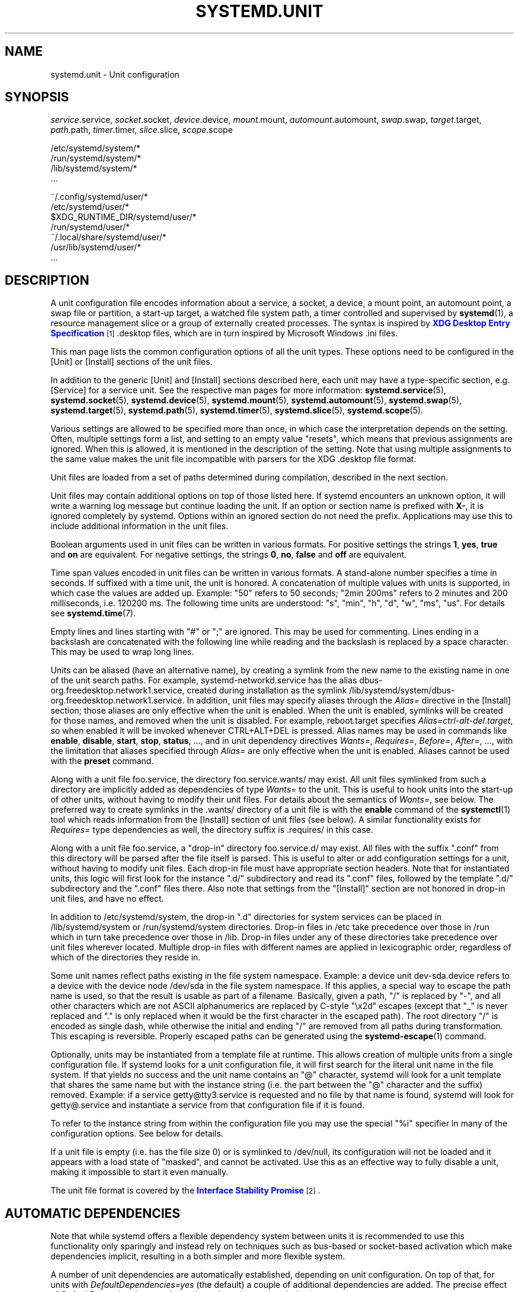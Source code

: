 '\" t
.TH "SYSTEMD\&.UNIT" "5" "" "systemd 234" "systemd.unit"
.\" -----------------------------------------------------------------
.\" * Define some portability stuff
.\" -----------------------------------------------------------------
.\" ~~~~~~~~~~~~~~~~~~~~~~~~~~~~~~~~~~~~~~~~~~~~~~~~~~~~~~~~~~~~~~~~~
.\" http://bugs.debian.org/507673
.\" http://lists.gnu.org/archive/html/groff/2009-02/msg00013.html
.\" ~~~~~~~~~~~~~~~~~~~~~~~~~~~~~~~~~~~~~~~~~~~~~~~~~~~~~~~~~~~~~~~~~
.ie \n(.g .ds Aq \(aq
.el       .ds Aq '
.\" -----------------------------------------------------------------
.\" * set default formatting
.\" -----------------------------------------------------------------
.\" disable hyphenation
.nh
.\" disable justification (adjust text to left margin only)
.ad l
.\" -----------------------------------------------------------------
.\" * MAIN CONTENT STARTS HERE *
.\" -----------------------------------------------------------------
.SH "NAME"
systemd.unit \- Unit configuration
.SH "SYNOPSIS"
.PP
\fIservice\fR\&.service,
\fIsocket\fR\&.socket,
\fIdevice\fR\&.device,
\fImount\fR\&.mount,
\fIautomount\fR\&.automount,
\fIswap\fR\&.swap,
\fItarget\fR\&.target,
\fIpath\fR\&.path,
\fItimer\fR\&.timer,
\fIslice\fR\&.slice,
\fIscope\fR\&.scope
.PP
.nf
/etc/systemd/system/*
/run/systemd/system/*
/lib/systemd/system/*
\&...
    
.fi
.PP
.nf
~/\&.config/systemd/user/*
/etc/systemd/user/*
$XDG_RUNTIME_DIR/systemd/user/*
/run/systemd/user/*
~/\&.local/share/systemd/user/*
/usr/lib/systemd/user/*
\&...
    
.fi
.SH "DESCRIPTION"
.PP
A unit configuration file encodes information about a service, a socket, a device, a mount point, an automount point, a swap file or partition, a start\-up target, a watched file system path, a timer controlled and supervised by
\fBsystemd\fR(1), a resource management slice or a group of externally created processes\&. The syntax is inspired by
\m[blue]\fBXDG Desktop Entry Specification\fR\m[]\&\s-2\u[1]\d\s+2
\&.desktop
files, which are in turn inspired by Microsoft Windows
\&.ini
files\&.
.PP
This man page lists the common configuration options of all the unit types\&. These options need to be configured in the [Unit] or [Install] sections of the unit files\&.
.PP
In addition to the generic [Unit] and [Install] sections described here, each unit may have a type\-specific section, e\&.g\&. [Service] for a service unit\&. See the respective man pages for more information:
\fBsystemd.service\fR(5),
\fBsystemd.socket\fR(5),
\fBsystemd.device\fR(5),
\fBsystemd.mount\fR(5),
\fBsystemd.automount\fR(5),
\fBsystemd.swap\fR(5),
\fBsystemd.target\fR(5),
\fBsystemd.path\fR(5),
\fBsystemd.timer\fR(5),
\fBsystemd.slice\fR(5),
\fBsystemd.scope\fR(5)\&.
.PP
Various settings are allowed to be specified more than once, in which case the interpretation depends on the setting\&. Often, multiple settings form a list, and setting to an empty value "resets", which means that previous assignments are ignored\&. When this is allowed, it is mentioned in the description of the setting\&. Note that using multiple assignments to the same value makes the unit file incompatible with parsers for the XDG
\&.desktop
file format\&.
.PP
Unit files are loaded from a set of paths determined during compilation, described in the next section\&.
.PP
Unit files may contain additional options on top of those listed here\&. If systemd encounters an unknown option, it will write a warning log message but continue loading the unit\&. If an option or section name is prefixed with
\fBX\-\fR, it is ignored completely by systemd\&. Options within an ignored section do not need the prefix\&. Applications may use this to include additional information in the unit files\&.
.PP
Boolean arguments used in unit files can be written in various formats\&. For positive settings the strings
\fB1\fR,
\fByes\fR,
\fBtrue\fR
and
\fBon\fR
are equivalent\&. For negative settings, the strings
\fB0\fR,
\fBno\fR,
\fBfalse\fR
and
\fBoff\fR
are equivalent\&.
.PP
Time span values encoded in unit files can be written in various formats\&. A stand\-alone number specifies a time in seconds\&. If suffixed with a time unit, the unit is honored\&. A concatenation of multiple values with units is supported, in which case the values are added up\&. Example:
"50"
refers to 50 seconds;
"2min\ \&200ms"
refers to 2 minutes and 200 milliseconds, i\&.e\&. 120200\ \&ms\&. The following time units are understood:
"s",
"min",
"h",
"d",
"w",
"ms",
"us"\&. For details see
\fBsystemd.time\fR(7)\&.
.PP
Empty lines and lines starting with
"#"
or
";"
are ignored\&. This may be used for commenting\&. Lines ending in a backslash are concatenated with the following line while reading and the backslash is replaced by a space character\&. This may be used to wrap long lines\&.
.PP
Units can be aliased (have an alternative name), by creating a symlink from the new name to the existing name in one of the unit search paths\&. For example,
systemd\-networkd\&.service
has the alias
dbus\-org\&.freedesktop\&.network1\&.service, created during installation as the symlink
/lib/systemd/system/dbus\-org\&.freedesktop\&.network1\&.service\&. In addition, unit files may specify aliases through the
\fIAlias=\fR
directive in the [Install] section; those aliases are only effective when the unit is enabled\&. When the unit is enabled, symlinks will be created for those names, and removed when the unit is disabled\&. For example,
reboot\&.target
specifies
\fIAlias=ctrl\-alt\-del\&.target\fR, so when enabled it will be invoked whenever CTRL+ALT+DEL is pressed\&. Alias names may be used in commands like
\fBenable\fR,
\fBdisable\fR,
\fBstart\fR,
\fBstop\fR,
\fBstatus\fR, \&..., and in unit dependency directives
\fIWants=\fR,
\fIRequires=\fR,
\fIBefore=\fR,
\fIAfter=\fR, \&..., with the limitation that aliases specified through
\fIAlias=\fR
are only effective when the unit is enabled\&. Aliases cannot be used with the
\fBpreset\fR
command\&.
.PP
Along with a unit file
foo\&.service, the directory
foo\&.service\&.wants/
may exist\&. All unit files symlinked from such a directory are implicitly added as dependencies of type
\fIWants=\fR
to the unit\&. This is useful to hook units into the start\-up of other units, without having to modify their unit files\&. For details about the semantics of
\fIWants=\fR, see below\&. The preferred way to create symlinks in the
\&.wants/
directory of a unit file is with the
\fBenable\fR
command of the
\fBsystemctl\fR(1)
tool which reads information from the [Install] section of unit files (see below)\&. A similar functionality exists for
\fIRequires=\fR
type dependencies as well, the directory suffix is
\&.requires/
in this case\&.
.PP
Along with a unit file
foo\&.service, a "drop\-in" directory
foo\&.service\&.d/
may exist\&. All files with the suffix
"\&.conf"
from this directory will be parsed after the file itself is parsed\&. This is useful to alter or add configuration settings for a unit, without having to modify unit files\&. Each drop\-in file must have appropriate section headers\&. Note that for instantiated units, this logic will first look for the instance
"\&.d/"
subdirectory and read its
"\&.conf"
files, followed by the template
"\&.d/"
subdirectory and the
"\&.conf"
files there\&. Also note that settings from the
"[Install]"
section are not honored in drop\-in unit files, and have no effect\&.
.PP
In addition to
/etc/systemd/system, the drop\-in
"\&.d"
directories for system services can be placed in
/lib/systemd/system
or
/run/systemd/system
directories\&. Drop\-in files in
/etc
take precedence over those in
/run
which in turn take precedence over those in
/lib\&. Drop\-in files under any of these directories take precedence over unit files wherever located\&. Multiple drop\-in files with different names are applied in lexicographic order, regardless of which of the directories they reside in\&.
.PP
Some unit names reflect paths existing in the file system namespace\&. Example: a device unit
dev\-sda\&.device
refers to a device with the device node
/dev/sda
in the file system namespace\&. If this applies, a special way to escape the path name is used, so that the result is usable as part of a filename\&. Basically, given a path, "/" is replaced by "\-", and all other characters which are not ASCII alphanumerics are replaced by C\-style "\ex2d" escapes (except that "_" is never replaced and "\&." is only replaced when it would be the first character in the escaped path)\&. The root directory "/" is encoded as single dash, while otherwise the initial and ending "/" are removed from all paths during transformation\&. This escaping is reversible\&. Properly escaped paths can be generated using the
\fBsystemd-escape\fR(1)
command\&.
.PP
Optionally, units may be instantiated from a template file at runtime\&. This allows creation of multiple units from a single configuration file\&. If systemd looks for a unit configuration file, it will first search for the literal unit name in the file system\&. If that yields no success and the unit name contains an
"@"
character, systemd will look for a unit template that shares the same name but with the instance string (i\&.e\&. the part between the
"@"
character and the suffix) removed\&. Example: if a service
getty@tty3\&.service
is requested and no file by that name is found, systemd will look for
getty@\&.service
and instantiate a service from that configuration file if it is found\&.
.PP
To refer to the instance string from within the configuration file you may use the special
"%i"
specifier in many of the configuration options\&. See below for details\&.
.PP
If a unit file is empty (i\&.e\&. has the file size 0) or is symlinked to
/dev/null, its configuration will not be loaded and it appears with a load state of
"masked", and cannot be activated\&. Use this as an effective way to fully disable a unit, making it impossible to start it even manually\&.
.PP
The unit file format is covered by the
\m[blue]\fBInterface Stability Promise\fR\m[]\&\s-2\u[2]\d\s+2\&.
.SH "AUTOMATIC DEPENDENCIES"
.PP
Note that while systemd offers a flexible dependency system between units it is recommended to use this functionality only sparingly and instead rely on techniques such as bus\-based or socket\-based activation which make dependencies implicit, resulting in a both simpler and more flexible system\&.
.PP
A number of unit dependencies are automatically established, depending on unit configuration\&. On top of that, for units with
\fIDefaultDependencies=yes\fR
(the default) a couple of additional dependencies are added\&. The precise effect of
\fIDefaultDependencies=yes\fR
depends on the unit type (see below)\&.
.PP
If
\fIDefaultDependencies=yes\fR
is set, units that are referenced by other units of type
\&.target
via a
\fIWants=\fR
or
\fIRequires=\fR
dependency might automatically gain an
\fIBefore=\fR
dependency too\&. See
\fBsystemd.target\fR(5)
for details\&.
.SH "UNIT FILE LOAD PATH"
.PP
Unit files are loaded from a set of paths determined during compilation, described in the two tables below\&. Unit files found in directories listed earlier override files with the same name in directories lower in the list\&.
.PP
When the variable
\fI$SYSTEMD_UNIT_PATH\fR
is set, the contents of this variable overrides the unit load path\&. If
\fI$SYSTEMD_UNIT_PATH\fR
ends with an empty component (":"), the usual unit load path will be appended to the contents of the variable\&.
.sp
.it 1 an-trap
.nr an-no-space-flag 1
.nr an-break-flag 1
.br
.B Table\ \&1.\ \& Load path when running in system mode (\-\-system)\&.
.TS
allbox tab(:);
lB lB.
T{
Path
T}:T{
Description
T}
.T&
l l
l l
l l.
T{
/etc/systemd/system
T}:T{
Local configuration
T}
T{
/run/systemd/system
T}:T{
Runtime units
T}
T{
/lib/systemd/system
T}:T{
Units of installed packages
T}
.TE
.sp 1
.sp
.it 1 an-trap
.nr an-no-space-flag 1
.nr an-break-flag 1
.br
.B Table\ \&2.\ \& Load path when running in user mode (\-\-user)\&.
.TS
allbox tab(:);
lB lB.
T{
Path
T}:T{
Description
T}
.T&
l l
l l
l l
l l
l l
l l
l l
l l.
T{
$XDG_CONFIG_HOME/systemd/user
T}:T{
User configuration (only used when $XDG_CONFIG_HOME is set)
T}
T{
$HOME/\&.config/systemd/user
T}:T{
User configuration (only used when $XDG_CONFIG_HOME is not set)
T}
T{
/etc/systemd/user
T}:T{
Local configuration
T}
T{
$XDG_RUNTIME_DIR/systemd/user
T}:T{
Runtime units (only used when $XDG_RUNTIME_DIR is set)
T}
T{
/run/systemd/user
T}:T{
Runtime units
T}
T{
$XDG_DATA_HOME/systemd/user
T}:T{
Units of packages that have been installed in the home directory (only used when $XDG_DATA_HOME is set)
T}
T{
$HOME/\&.local/share/systemd/user
T}:T{
Units of packages that have been installed in the home directory (only used when $XDG_DATA_HOME is not set)
T}
T{
/usr/lib/systemd/user
T}:T{
Units of packages that have been installed system\-wide
T}
.TE
.sp 1
.PP
Additional units might be loaded into systemd ("linked") from directories not on the unit load path\&. See the
\fBlink\fR
command for
\fBsystemctl\fR(1)\&. Also, some units are dynamically created via a
\fBsystemd.generator\fR(7)\&.
.SH "[UNIT] SECTION OPTIONS"
.PP
The unit file may include a [Unit] section, which carries generic information about the unit that is not dependent on the type of unit:
.PP
\fIDescription=\fR
.RS 4
A free\-form string describing the unit\&. This is intended for use in UIs to show descriptive information along with the unit name\&. The description should contain a name that means something to the end user\&.
"Apache2 Web Server"
is a good example\&. Bad examples are
"high\-performance light\-weight HTTP server"
(too generic) or
"Apache2"
(too specific and meaningless for people who do not know Apache)\&.
.RE
.PP
\fIDocumentation=\fR
.RS 4
A space\-separated list of URIs referencing documentation for this unit or its configuration\&. Accepted are only URIs of the types
"http://",
"https://",
"file:",
"info:",
"man:"\&. For more information about the syntax of these URIs, see
\fBuri\fR(7)\&. The URIs should be listed in order of relevance, starting with the most relevant\&. It is a good idea to first reference documentation that explains what the unit\*(Aqs purpose is, followed by how it is configured, followed by any other related documentation\&. This option may be specified more than once, in which case the specified list of URIs is merged\&. If the empty string is assigned to this option, the list is reset and all prior assignments will have no effect\&.
.RE
.PP
\fIRequires=\fR
.RS 4
Configures requirement dependencies on other units\&. If this unit gets activated, the units listed here will be activated as well\&. If one of the other units gets deactivated or its activation fails, this unit will be deactivated\&. This option may be specified more than once or multiple space\-separated units may be specified in one option in which case requirement dependencies for all listed names will be created\&. Note that requirement dependencies do not influence the order in which services are started or stopped\&. This has to be configured independently with the
\fIAfter=\fR
or
\fIBefore=\fR
options\&. If a unit
foo\&.service
requires a unit
bar\&.service
as configured with
\fIRequires=\fR
and no ordering is configured with
\fIAfter=\fR
or
\fIBefore=\fR, then both units will be started simultaneously and without any delay between them if
foo\&.service
is activated\&. Often, it is a better choice to use
\fIWants=\fR
instead of
\fIRequires=\fR
in order to achieve a system that is more robust when dealing with failing services\&.
.sp
Note that this dependency type does not imply that the other unit always has to be in active state when this unit is running\&. Specifically: failing condition checks (such as
\fIConditionPathExists=\fR,
\fIConditionPathExists=\fR, \&... \(em see below) do not cause the start job of a unit with a
\fIRequires=\fR
dependency on it to fail\&. Also, some unit types may deactivate on their own (for example, a service process may decide to exit cleanly, or a device may be unplugged by the user), which is not propagated to units having a
\fIRequires=\fR
dependency\&. Use the
\fIBindsTo=\fR
dependency type together with
\fIAfter=\fR
to ensure that a unit may never be in active state without a specific other unit also in active state (see below)\&.
.sp
Note that dependencies of this type may also be configured outside of the unit configuration file by adding a symlink to a
\&.requires/
directory accompanying the unit file\&. For details, see above\&.
.RE
.PP
\fIRequisite=\fR
.RS 4
Similar to
\fIRequires=\fR\&. However, if the units listed here are not started already, they will not be started and the transaction will fail immediately\&.
.RE
.PP
\fIWants=\fR
.RS 4
A weaker version of
\fIRequires=\fR\&. Units listed in this option will be started if the configuring unit is\&. However, if the listed units fail to start or cannot be added to the transaction, this has no impact on the validity of the transaction as a whole\&. This is the recommended way to hook start\-up of one unit to the start\-up of another unit\&.
.sp
Note that dependencies of this type may also be configured outside of the unit configuration file by adding symlinks to a
\&.wants/
directory accompanying the unit file\&. For details, see above\&.
.RE
.PP
\fIBindsTo=\fR
.RS 4
Configures requirement dependencies, very similar in style to
\fIRequires=\fR\&. However, this dependency type is stronger: in addition to the effect of
\fIRequires=\fR
it declares that if the unit bound to is stopped, this unit will be stopped too\&. This means a unit bound to another unit that suddenly enters inactive state will be stopped too\&. Units can suddenly, unexpectedly enter inactive state for different reasons: the main process of a service unit might terminate on its own choice, the backing device of a device unit might be unplugged or the mount point of a mount unit might be unmounted without involvement of the system and service manager\&.
.sp
When used in conjunction with
\fIAfter=\fR
on the same unit the behaviour of
\fIBindsTo=\fR
is even stronger\&. In this case, the unit bound to strictly has to be in active state for this unit to also be in active state\&. This not only means a unit bound to another unit that suddenly enters inactive state, but also one that is bound to another unit that gets skipped due to a failed condition check (such as
\fIConditionPathExists=\fR,
\fIConditionPathIsSymbolicLink=\fR, \&... \(em see below) will be stopped, should it be running\&. Hence, in many cases it is best to combine
\fIBindsTo=\fR
with
\fIAfter=\fR\&.
.RE
.PP
\fIPartOf=\fR
.RS 4
Configures dependencies similar to
\fIRequires=\fR, but limited to stopping and restarting of units\&. When systemd stops or restarts the units listed here, the action is propagated to this unit\&. Note that this is a one\-way dependency\ \&\(em changes to this unit do not affect the listed units\&.
.RE
.PP
\fIConflicts=\fR
.RS 4
A space\-separated list of unit names\&. Configures negative requirement dependencies\&. If a unit has a
\fIConflicts=\fR
setting on another unit, starting the former will stop the latter and vice versa\&. Note that this setting is independent of and orthogonal to the
\fIAfter=\fR
and
\fIBefore=\fR
ordering dependencies\&.
.sp
If a unit A that conflicts with a unit B is scheduled to be started at the same time as B, the transaction will either fail (in case both are required part of the transaction) or be modified to be fixed (in case one or both jobs are not a required part of the transaction)\&. In the latter case, the job that is not the required will be removed, or in case both are not required, the unit that conflicts will be started and the unit that is conflicted is stopped\&.
.RE
.PP
\fIBefore=\fR, \fIAfter=\fR
.RS 4
These two settings expect a space\-separated list of unit names\&. They configure ordering dependencies between units\&. If a unit
foo\&.service
contains a setting
\fBBefore=bar\&.service\fR
and both units are being started,
bar\&.service\*(Aqs start\-up is delayed until
foo\&.service
has finished starting up\&. Note that this setting is independent of and orthogonal to the requirement dependencies as configured by
\fIRequires=\fR,
\fIWants=\fR
or
\fIBindsTo=\fR\&. It is a common pattern to include a unit name in both the
\fIAfter=\fR
and
\fIRequires=\fR
options, in which case the unit listed will be started before the unit that is configured with these options\&. This option may be specified more than once, in which case ordering dependencies for all listed names are created\&.
\fIAfter=\fR
is the inverse of
\fIBefore=\fR, i\&.e\&. while
\fIAfter=\fR
ensures that the configured unit is started after the listed unit finished starting up,
\fIBefore=\fR
ensures the opposite, that the configured unit is fully started up before the listed unit is started\&. Note that when two units with an ordering dependency between them are shut down, the inverse of the start\-up order is applied\&. i\&.e\&. if a unit is configured with
\fIAfter=\fR
on another unit, the former is stopped before the latter if both are shut down\&. Given two units with any ordering dependency between them, if one unit is shut down and the other is started up, the shutdown is ordered before the start\-up\&. It doesn\*(Aqt matter if the ordering dependency is
\fIAfter=\fR
or
\fIBefore=\fR, in this case\&. It also doesn\*(Aqt matter which of the two is shut down, as long as one is shut down and the other is started up\&. The shutdown is ordered before the start\-up in all cases\&. If two units have no ordering dependencies between them, they are shut down or started up simultaneously, and no ordering takes place\&. It depends on the unit type when precisely a unit has finished starting up\&. Most importantly, for service units start\-up is considered completed for the purpose of
\fIBefore=\fR/\fIAfter=\fR
when all its configured start\-up commands have been invoked and they either failed or reported start\-up success\&.
.RE
.PP
\fIOnFailure=\fR
.RS 4
A space\-separated list of one or more units that are activated when this unit enters the
"failed"
state\&.
.RE
.PP
\fIPropagatesReloadTo=\fR, \fIReloadPropagatedFrom=\fR
.RS 4
A space\-separated list of one or more units where reload requests on this unit will be propagated to, or reload requests on the other unit will be propagated to this unit, respectively\&. Issuing a reload request on a unit will automatically also enqueue a reload request on all units that the reload request shall be propagated to via these two settings\&.
.RE
.PP
\fIJoinsNamespaceOf=\fR
.RS 4
For units that start processes (such as service units), lists one or more other units whose network and/or temporary file namespace to join\&. This only applies to unit types which support the
\fIPrivateNetwork=\fR
and
\fIPrivateTmp=\fR
directives (see
\fBsystemd.exec\fR(5)
for details)\&. If a unit that has this setting set is started, its processes will see the same
/tmp,
/var/tmp
and network namespace as one listed unit that is started\&. If multiple listed units are already started, it is not defined which namespace is joined\&. Note that this setting only has an effect if
\fIPrivateNetwork=\fR
and/or
\fIPrivateTmp=\fR
is enabled for both the unit that joins the namespace and the unit whose namespace is joined\&.
.RE
.PP
\fIRequiresMountsFor=\fR
.RS 4
Takes a space\-separated list of absolute paths\&. Automatically adds dependencies of type
\fIRequires=\fR
and
\fIAfter=\fR
for all mount units required to access the specified path\&.
.sp
Mount points marked with
\fBnoauto\fR
are not mounted automatically through
local\-fs\&.target, but are still honored for the purposes of this option, i\&.e\&. they will be pulled in by this unit\&.
.RE
.PP
\fIOnFailureJobMode=\fR
.RS 4
Takes a value of
"fail",
"replace",
"replace\-irreversibly",
"isolate",
"flush",
"ignore\-dependencies"
or
"ignore\-requirements"\&. Defaults to
"replace"\&. Specifies how the units listed in
\fIOnFailure=\fR
will be enqueued\&. See
\fBsystemctl\fR(1)\*(Aqs
\fB\-\-job\-mode=\fR
option for details on the possible values\&. If this is set to
"isolate", only a single unit may be listed in
\fIOnFailure=\fR\&.\&.
.RE
.PP
\fIIgnoreOnIsolate=\fR
.RS 4
Takes a boolean argument\&. If
\fBtrue\fR, this unit will not be stopped when isolating another unit\&. Defaults to
\fBfalse\fR\&.
.RE
.PP
\fIStopWhenUnneeded=\fR
.RS 4
Takes a boolean argument\&. If
\fBtrue\fR, this unit will be stopped when it is no longer used\&. Note that, in order to minimize the work to be executed, systemd will not stop units by default unless they are conflicting with other units, or the user explicitly requested their shut down\&. If this option is set, a unit will be automatically cleaned up if no other active unit requires it\&. Defaults to
\fBfalse\fR\&.
.RE
.PP
\fIRefuseManualStart=\fR, \fIRefuseManualStop=\fR
.RS 4
Takes a boolean argument\&. If
\fBtrue\fR, this unit can only be activated or deactivated indirectly\&. In this case, explicit start\-up or termination requested by the user is denied, however if it is started or stopped as a dependency of another unit, start\-up or termination will succeed\&. This is mostly a safety feature to ensure that the user does not accidentally activate units that are not intended to be activated explicitly, and not accidentally deactivate units that are not intended to be deactivated\&. These options default to
\fBfalse\fR\&.
.RE
.PP
\fIAllowIsolate=\fR
.RS 4
Takes a boolean argument\&. If
\fBtrue\fR, this unit may be used with the
\fBsystemctl isolate\fR
command\&. Otherwise, this will be refused\&. It probably is a good idea to leave this disabled except for target units that shall be used similar to runlevels in SysV init systems, just as a precaution to avoid unusable system states\&. This option defaults to
\fBfalse\fR\&.
.RE
.PP
\fIDefaultDependencies=\fR
.RS 4
Takes a boolean argument\&. If
\fBtrue\fR, (the default), a few default dependencies will implicitly be created for the unit\&. The actual dependencies created depend on the unit type\&. For example, for service units, these dependencies ensure that the service is started only after basic system initialization is completed and is properly terminated on system shutdown\&. See the respective man pages for details\&. Generally, only services involved with early boot or late shutdown should set this option to
\fBfalse\fR\&. It is highly recommended to leave this option enabled for the majority of common units\&. If set to
\fBfalse\fR, this option does not disable all implicit dependencies, just non\-essential ones\&.
.RE
.PP
\fIJobTimeoutSec=\fR, \fIJobRunningTimeoutSec=\fR, \fIJobTimeoutAction=\fR, \fIJobTimeoutRebootArgument=\fR
.RS 4
When a job for this unit is queued, a time\-out
\fIJobTimeoutSec=\fR
may be configured\&. Similarly,
\fIJobRunningTimeoutSec=\fR
starts counting when the queued job is actually started\&. If either time limit is reached, the job will be cancelled, the unit however will not change state or even enter the
"failed"
mode\&. This value defaults to
"infinity"
(job timeouts disabled), except for device units (\fIJobRunningTimeoutSec=\fR
defaults to
\fIDefaultTimeoutStartSec=\fR)\&. NB: this timeout is independent from any unit\-specific timeout (for example, the timeout set with
\fITimeoutStartSec=\fR
in service units) as the job timeout has no effect on the unit itself, only on the job that might be pending for it\&. Or in other words: unit\-specific timeouts are useful to abort unit state changes, and revert them\&. The job timeout set with this option however is useful to abort only the job waiting for the unit state to change\&.
.sp
\fIJobTimeoutAction=\fR
optionally configures an additional action to take when the time\-out is hit\&. It takes the same values as the per\-service
\fIStartLimitAction=\fR
setting, see
\fBsystemd.service\fR(5)
for details\&. Defaults to
\fBnone\fR\&.
\fIJobTimeoutRebootArgument=\fR
configures an optional reboot string to pass to the
\fBreboot\fR(2)
system call\&.
.RE
.PP
\fIStartLimitIntervalSec=\fR, \fIStartLimitBurst=\fR
.RS 4
Configure unit start rate limiting\&. By default, units which are started more than 5 times within 10 seconds are not permitted to start any more times until the 10 second interval ends\&. With these two options, this rate limiting may be modified\&. Use
\fIStartLimitIntervalSec=\fR
to configure the checking interval (defaults to
\fIDefaultStartLimitIntervalSec=\fR
in manager configuration file, set to 0 to disable any kind of rate limiting)\&. Use
\fIStartLimitBurst=\fR
to configure how many starts per interval are allowed (defaults to
\fIDefaultStartLimitBurst=\fR
in manager configuration file)\&. These configuration options are particularly useful in conjunction with the service setting
\fIRestart=\fR
(see
\fBsystemd.service\fR(5)); however, they apply to all kinds of starts (including manual), not just those triggered by the
\fIRestart=\fR
logic\&. Note that units which are configured for
\fIRestart=\fR
and which reach the start limit are not attempted to be restarted anymore; however, they may still be restarted manually at a later point, from which point on, the restart logic is again activated\&. Note that
\fBsystemctl reset\-failed\fR
will cause the restart rate counter for a service to be flushed, which is useful if the administrator wants to manually start a unit and the start limit interferes with that\&. Note that this rate\-limiting is enforced after any unit condition checks are executed, and hence unit activations with failing conditions are not counted by this rate limiting\&. Slice, target, device and scope units do not enforce this setting, as they are unit types whose activation may either never fail, or may succeed only a single time\&.
.RE
.PP
\fIStartLimitAction=\fR
.RS 4
Configure the action to take if the rate limit configured with
\fIStartLimitIntervalSec=\fR
and
\fIStartLimitBurst=\fR
is hit\&. Takes one of
\fBnone\fR,
\fBreboot\fR,
\fBreboot\-force\fR,
\fBreboot\-immediate\fR,
\fBpoweroff\fR,
\fBpoweroff\-force\fR
or
\fBpoweroff\-immediate\fR\&. If
\fBnone\fR
is set, hitting the rate limit will trigger no action besides that the start will not be permitted\&.
\fBreboot\fR
causes a reboot following the normal shutdown procedure (i\&.e\&. equivalent to
\fBsystemctl reboot\fR)\&.
\fBreboot\-force\fR
causes a forced reboot which will terminate all processes forcibly but should cause no dirty file systems on reboot (i\&.e\&. equivalent to
\fBsystemctl reboot \-f\fR) and
\fBreboot\-immediate\fR
causes immediate execution of the
\fBreboot\fR(2)
system call, which might result in data loss\&. Similarly,
\fBpoweroff\fR,
\fBpoweroff\-force\fR,
\fBpoweroff\-immediate\fR
have the effect of powering down the system with similar semantics\&. Defaults to
\fBnone\fR\&.
.RE
.PP
\fIRebootArgument=\fR
.RS 4
Configure the optional argument for the
\fBreboot\fR(2)
system call if
\fIStartLimitAction=\fR
or a service\*(Aqs
\fIFailureAction=\fR
is a reboot action\&. This works just like the optional argument to
\fBsystemctl reboot\fR
command\&.
.RE
.PP
\fIConditionArchitecture=\fR, \fIConditionVirtualization=\fR, \fIConditionHost=\fR, \fIConditionKernelCommandLine=\fR, \fIConditionSecurity=\fR, \fIConditionCapability=\fR, \fIConditionACPower=\fR, \fIConditionNeedsUpdate=\fR, \fIConditionFirstBoot=\fR, \fIConditionPathExists=\fR, \fIConditionPathExistsGlob=\fR, \fIConditionPathIsDirectory=\fR, \fIConditionPathIsSymbolicLink=\fR, \fIConditionPathIsMountPoint=\fR, \fIConditionPathIsReadWrite=\fR, \fIConditionDirectoryNotEmpty=\fR, \fIConditionFileNotEmpty=\fR, \fIConditionFileIsExecutable=\fR, \fIConditionUser=\fR, \fIConditionGroup=\fR
.RS 4
Before starting a unit, verify that the specified condition is true\&. If it is not true, the starting of the unit will be (mostly silently) skipped, however all ordering dependencies of it are still respected\&. A failing condition will not result in the unit being moved into a failure state\&. The condition is checked at the time the queued start job is to be executed\&. Use condition expressions in order to silently skip units that do not apply to the local running system, for example because the kernel or runtime environment doesn\*(Aqt require its functionality\&. Use the various
\fIAssertArchitecture=\fR,
\fIAssertVirtualization=\fR, \&... options for a similar mechanism that puts the unit in a failure state and logs about the failed check (see below)\&.
.sp
\fIConditionArchitecture=\fR
may be used to check whether the system is running on a specific architecture\&. Takes one of
\fIx86\fR,
\fIx86\-64\fR,
\fIppc\fR,
\fIppc\-le\fR,
\fIppc64\fR,
\fIppc64\-le\fR,
\fIia64\fR,
\fIparisc\fR,
\fIparisc64\fR,
\fIs390\fR,
\fIs390x\fR,
\fIsparc\fR,
\fIsparc64\fR,
\fImips\fR,
\fImips\-le\fR,
\fImips64\fR,
\fImips64\-le\fR,
\fIalpha\fR,
\fIarm\fR,
\fIarm\-be\fR,
\fIarm64\fR,
\fIarm64\-be\fR,
\fIsh\fR,
\fIsh64\fR,
\fIm68k\fR,
\fItilegx\fR,
\fIcris\fR,
\fIarc\fR,
\fIarc\-be\fR
to test against a specific architecture\&. The architecture is determined from the information returned by
\fBuname\fR(2)
and is thus subject to
\fBpersonality\fR(2)\&. Note that a
\fIPersonality=\fR
setting in the same unit file has no effect on this condition\&. A special architecture name
\fInative\fR
is mapped to the architecture the system manager itself is compiled for\&. The test may be negated by prepending an exclamation mark\&.
.sp
\fIConditionVirtualization=\fR
may be used to check whether the system is executed in a virtualized environment and optionally test whether it is a specific implementation\&. Takes either boolean value to check if being executed in any virtualized environment, or one of
\fIvm\fR
and
\fIcontainer\fR
to test against a generic type of virtualization solution, or one of
\fIqemu\fR,
\fIkvm\fR,
\fIzvm\fR,
\fIvmware\fR,
\fImicrosoft\fR,
\fIoracle\fR,
\fIxen\fR,
\fIbochs\fR,
\fIuml\fR,
\fIopenvz\fR,
\fIlxc\fR,
\fIlxc\-libvirt\fR,
\fIsystemd\-nspawn\fR,
\fIdocker\fR,
\fIrkt\fR
to test against a specific implementation, or
\fIprivate\-users\fR
to check whether we are running in a user namespace\&. See
\fBsystemd-detect-virt\fR(1)
for a full list of known virtualization technologies and their identifiers\&. If multiple virtualization technologies are nested, only the innermost is considered\&. The test may be negated by prepending an exclamation mark\&.
.sp
\fIConditionHost=\fR
may be used to match against the hostname or machine ID of the host\&. This either takes a hostname string (optionally with shell style globs) which is tested against the locally set hostname as returned by
\fBgethostname\fR(2), or a machine ID formatted as string (see
\fBmachine-id\fR(5))\&. The test may be negated by prepending an exclamation mark\&.
.sp
\fIConditionKernelCommandLine=\fR
may be used to check whether a specific kernel command line option is set (or if prefixed with the exclamation mark unset)\&. The argument must either be a single word, or an assignment (i\&.e\&. two words, separated
"=")\&. In the former case the kernel command line is searched for the word appearing as is, or as left hand side of an assignment\&. In the latter case, the exact assignment is looked for with right and left hand side matching\&.
.sp
\fIConditionSecurity=\fR
may be used to check whether the given security module is enabled on the system\&. Currently, the recognized values are
\fIselinux\fR,
\fIapparmor\fR,
\fIima\fR,
\fIsmack\fR
and
\fIaudit\fR\&. The test may be negated by prepending an exclamation mark\&.
.sp
\fIConditionCapability=\fR
may be used to check whether the given capability exists in the capability bounding set of the service manager (i\&.e\&. this does not check whether capability is actually available in the permitted or effective sets, see
\fBcapabilities\fR(7)
for details)\&. Pass a capability name such as
"CAP_MKNOD", possibly prefixed with an exclamation mark to negate the check\&.
.sp
\fIConditionACPower=\fR
may be used to check whether the system has AC power, or is exclusively battery powered at the time of activation of the unit\&. This takes a boolean argument\&. If set to
\fItrue\fR, the condition will hold only if at least one AC connector of the system is connected to a power source, or if no AC connectors are known\&. Conversely, if set to
\fIfalse\fR, the condition will hold only if there is at least one AC connector known and all AC connectors are disconnected from a power source\&.
.sp
\fIConditionNeedsUpdate=\fR
takes one of
/var
or
/etc
as argument, possibly prefixed with a
"!"
(for inverting the condition)\&. This condition may be used to conditionalize units on whether the specified directory requires an update because
/usr\*(Aqs modification time is newer than the stamp file
\&.updated
in the specified directory\&. This is useful to implement offline updates of the vendor operating system resources in
/usr
that require updating of
/etc
or
/var
on the next following boot\&. Units making use of this condition should order themselves before
\fBsystemd-update-done.service\fR(8), to make sure they run before the stamp file\*(Aqs modification time gets reset indicating a completed update\&.
.sp
\fIConditionFirstBoot=\fR
takes a boolean argument\&. This condition may be used to conditionalize units on whether the system is booting up with an unpopulated
/etc
directory (specifically: an
/etc
with no
/etc/machine\-id)\&. This may be used to populate
/etc
on the first boot after factory reset, or when a new system instance boots up for the first time\&.
.sp
With
\fIConditionPathExists=\fR
a file existence condition is checked before a unit is started\&. If the specified absolute path name does not exist, the condition will fail\&. If the absolute path name passed to
\fIConditionPathExists=\fR
is prefixed with an exclamation mark ("!"), the test is negated, and the unit is only started if the path does not exist\&.
.sp
\fIConditionPathExistsGlob=\fR
is similar to
\fIConditionPathExists=\fR, but checks for the existence of at least one file or directory matching the specified globbing pattern\&.
.sp
\fIConditionPathIsDirectory=\fR
is similar to
\fIConditionPathExists=\fR
but verifies whether a certain path exists and is a directory\&.
.sp
\fIConditionPathIsSymbolicLink=\fR
is similar to
\fIConditionPathExists=\fR
but verifies whether a certain path exists and is a symbolic link\&.
.sp
\fIConditionPathIsMountPoint=\fR
is similar to
\fIConditionPathExists=\fR
but verifies whether a certain path exists and is a mount point\&.
.sp
\fIConditionPathIsReadWrite=\fR
is similar to
\fIConditionPathExists=\fR
but verifies whether the underlying file system is readable and writable (i\&.e\&. not mounted read\-only)\&.
.sp
\fIConditionDirectoryNotEmpty=\fR
is similar to
\fIConditionPathExists=\fR
but verifies whether a certain path exists and is a non\-empty directory\&.
.sp
\fIConditionFileNotEmpty=\fR
is similar to
\fIConditionPathExists=\fR
but verifies whether a certain path exists and refers to a regular file with a non\-zero size\&.
.sp
\fIConditionFileIsExecutable=\fR
is similar to
\fIConditionPathExists=\fR
but verifies whether a certain path exists, is a regular file and marked executable\&.
.sp
\fIConditionUser=\fR
takes a numeric
"UID", a UNIX user name, or the special value
"@system"\&. This condition may be used to check whether the service manager is running as the given user\&. The special value
"@system"
can be used to check if the user id is within the system user range\&. This option is not useful for system services, as the system manager exclusively runs as the root user, and thus the test result is constant\&.
.sp
\fIConditionGroup=\fR
is similar to
\fIConditionUser=\fR
but verifies that the service manager\*(Aqs real or effective group, or any of its auxiliary groups match the specified group or GID\&. This setting does not have a special value
"@system"\&.
.sp
If multiple conditions are specified, the unit will be executed if all of them apply (i\&.e\&. a logical AND is applied)\&. Condition checks can be prefixed with a pipe symbol (|) in which case a condition becomes a triggering condition\&. If at least one triggering condition is defined for a unit, then the unit will be executed if at least one of the triggering conditions apply and all of the non\-triggering conditions\&. If you prefix an argument with the pipe symbol and an exclamation mark, the pipe symbol must be passed first, the exclamation second\&. Except for
\fIConditionPathIsSymbolicLink=\fR, all path checks follow symlinks\&. If any of these options is assigned the empty string, the list of conditions is reset completely, all previous condition settings (of any kind) will have no effect\&.
.RE
.PP
\fIAssertArchitecture=\fR, \fIAssertVirtualization=\fR, \fIAssertHost=\fR, \fIAssertKernelCommandLine=\fR, \fIAssertSecurity=\fR, \fIAssertCapability=\fR, \fIAssertACPower=\fR, \fIAssertNeedsUpdate=\fR, \fIAssertFirstBoot=\fR, \fIAssertPathExists=\fR, \fIAssertPathExistsGlob=\fR, \fIAssertPathIsDirectory=\fR, \fIAssertPathIsSymbolicLink=\fR, \fIAssertPathIsMountPoint=\fR, \fIAssertPathIsReadWrite=\fR, \fIAssertDirectoryNotEmpty=\fR, \fIAssertFileNotEmpty=\fR, \fIAssertFileIsExecutable=\fR, \fIAssertUser=\fR, \fIAssertGroup=\fR
.RS 4
Similar to the
\fIConditionArchitecture=\fR,
\fIConditionVirtualization=\fR, \&..., condition settings described above, these settings add assertion checks to the start\-up of the unit\&. However, unlike the conditions settings, any assertion setting that is not met results in failure of the start job (which means this is logged loudly)\&. Use assertion expressions for units that cannot operate when specific requirements are not met, and when this is something the administrator or user should look into\&.
.RE
.PP
\fISourcePath=\fR
.RS 4
A path to a configuration file this unit has been generated from\&. This is primarily useful for implementation of generator tools that convert configuration from an external configuration file format into native unit files\&. This functionality should not be used in normal units\&.
.RE
.SH "[INSTALL] SECTION OPTIONS"
.PP
Unit files may include an
"[Install]"
section, which carries installation information for the unit\&. This section is not interpreted by
\fBsystemd\fR(1)
during runtime; it is used by the
\fBenable\fR
and
\fBdisable\fR
commands of the
\fBsystemctl\fR(1)
tool during installation of a unit\&. Note that settings in the
"[Install]"
section may not appear in
\&.d/*\&.conf
unit file drop\-ins (see above)\&.
.PP
\fIAlias=\fR
.RS 4
A space\-separated list of additional names this unit shall be installed under\&. The names listed here must have the same suffix (i\&.e\&. type) as the unit file name\&. This option may be specified more than once, in which case all listed names are used\&. At installation time,
\fBsystemctl enable\fR
will create symlinks from these names to the unit filename\&. Note that not all unit types support such alias names, and this setting is not supported for them\&. Specifically, mount, slice, swap, and automount units do not support aliasing\&.
.RE
.PP
\fIWantedBy=\fR, \fIRequiredBy=\fR
.RS 4
This option may be used more than once, or a space\-separated list of unit names may be given\&. A symbolic link is created in the
\&.wants/
or
\&.requires/
directory of each of the listed units when this unit is installed by
\fBsystemctl enable\fR\&. This has the effect that a dependency of type
\fIWants=\fR
or
\fIRequires=\fR
is added from the listed unit to the current unit\&. The primary result is that the current unit will be started when the listed unit is started\&. See the description of
\fIWants=\fR
and
\fIRequires=\fR
in the [Unit] section for details\&.
.sp
\fBWantedBy=foo\&.service\fR
in a service
bar\&.service
is mostly equivalent to
\fBAlias=foo\&.service\&.wants/bar\&.service\fR
in the same file\&. In case of template units,
\fBsystemctl enable\fR
must be called with an instance name, and this instance will be added to the
\&.wants/
or
\&.requires/
list of the listed unit\&. E\&.g\&.
\fBWantedBy=getty\&.target\fR
in a service
getty@\&.service
will result in
\fBsystemctl enable getty@tty2\&.service\fR
creating a
getty\&.target\&.wants/getty@tty2\&.service
link to
getty@\&.service\&.
.RE
.PP
\fIAlso=\fR
.RS 4
Additional units to install/deinstall when this unit is installed/deinstalled\&. If the user requests installation/deinstallation of a unit with this option configured,
\fBsystemctl enable\fR
and
\fBsystemctl disable\fR
will automatically install/uninstall units listed in this option as well\&.
.sp
This option may be used more than once, or a space\-separated list of unit names may be given\&.
.RE
.PP
\fIDefaultInstance=\fR
.RS 4
In template unit files, this specifies for which instance the unit shall be enabled if the template is enabled without any explicitly set instance\&. This option has no effect in non\-template unit files\&. The specified string must be usable as instance identifier\&.
.RE
.PP
The following specifiers are interpreted in the Install section: %n, %N, %p, %i, %U, %u, %m, %H, %b, %v\&. For their meaning see the next section\&.
.SH "SPECIFIERS"
.PP
Many settings resolve specifiers which may be used to write generic unit files referring to runtime or unit parameters that are replaced when the unit files are loaded\&. The following specifiers are understood:
.sp
.it 1 an-trap
.nr an-no-space-flag 1
.nr an-break-flag 1
.br
.B Table\ \&3.\ \&Specifiers available in unit files
.TS
allbox tab(:);
lB lB lB.
T{
Specifier
T}:T{
Meaning
T}:T{
Details
T}
.T&
l l l
l l l
l l l
l l l
l l l
l l l
l l l
l l l
l l l
l l l
l l l
l l l
l l l
l l l
l l l
l l l
l l l.
T{
"%n"
T}:T{
Full unit name
T}:T{
\ \&
T}
T{
"%N"
T}:T{
Unescaped full unit name
T}:T{
Same as "%n", but with escaping undone
T}
T{
"%p"
T}:T{
Prefix name
T}:T{
For instantiated units, this refers to the string before the "@" character of the unit name\&. For non\-instantiated units, this refers to the name of the unit with the type suffix removed\&.
T}
T{
"%P"
T}:T{
Unescaped prefix name
T}:T{
Same as "%p", but with escaping undone
T}
T{
"%i"
T}:T{
Instance name
T}:T{
For instantiated units: this is the string between the "@" character and the suffix of the unit name\&.
T}
T{
"%I"
T}:T{
Unescaped instance name
T}:T{
Same as "%i", but with escaping undone
T}
T{
"%f"
T}:T{
Unescaped filename
T}:T{
This is either the unescaped instance name (if applicable) with / prepended (if applicable), or the unescaped prefix name prepended with /\&.
T}
T{
"%t"
T}:T{
Runtime directory
T}:T{
This is either /run (for the system manager) or the path "$XDG_RUNTIME_DIR" resolves to (for user managers)\&.
T}
T{
"%u"
T}:T{
User name
T}:T{
This is the name of the user running the service manager instance\&. In case of the system manager this resolves to "root"\&.
T}
T{
"%U"
T}:T{
User UID
T}:T{
This is the numeric UID of the user running the service manager instance\&. In case of the system manager this resolves to "0"\&.
T}
T{
"%h"
T}:T{
User home directory
T}:T{
This is the home directory of the user running the service manager instance\&. In case of the system manager this resolves to "/root"\&.
T}
T{
"%s"
T}:T{
User shell
T}:T{
This is the shell of the user running the service manager instance\&. In case of the system manager this resolves to "/bin/sh"\&.
T}
T{
"%m"
T}:T{
Machine ID
T}:T{
The machine ID of the running system, formatted as string\&. See \fBmachine-id\fR(5) for more information\&.
T}
T{
"%b"
T}:T{
Boot ID
T}:T{
The boot ID of the running system, formatted as string\&. See \fBrandom\fR(4) for more information\&.
T}
T{
"%H"
T}:T{
Host name
T}:T{
The hostname of the running system at the point in time the unit configuration is loaded\&.
T}
T{
"%v"
T}:T{
Kernel release
T}:T{
Identical to \fBuname \-r\fR output
T}
T{
"%%"
T}:T{
Single percent sign
T}:T{
Use "%%" in place of "%" to specify a single percent sign\&.
T}
.TE
.sp 1
.SH "EXAMPLES"
.PP
\fBExample\ \&1.\ \&Allowing units to be enabled\fR
.PP
The following snippet (highlighted) allows a unit (e\&.g\&.
foo\&.service) to be enabled via
\fBsystemctl enable\fR:
.sp
.if n \{\
.RS 4
.\}
.nf
[Unit]
Description=Foo

[Service]
ExecStart=/usr/sbin/foo\-daemon

\fI[Install]\fR
\fIWantedBy=multi\-user\&.target\fR
.fi
.if n \{\
.RE
.\}
.PP
After running
\fBsystemctl enable\fR, a symlink
/etc/systemd/system/multi\-user\&.target\&.wants/foo\&.service
linking to the actual unit will be created\&. It tells systemd to pull in the unit when starting
multi\-user\&.target\&. The inverse
\fBsystemctl disable\fR
will remove that symlink again\&.
.PP
\fBExample\ \&2.\ \&Overriding vendor settings\fR
.PP
There are two methods of overriding vendor settings in unit files: copying the unit file from
/lib/systemd/system
to
/etc/systemd/system
and modifying the chosen settings\&. Alternatively, one can create a directory named
\fIunit\fR\&.d/
within
/etc/systemd/system
and place a drop\-in file
\fIname\fR\&.conf
there that only changes the specific settings one is interested in\&. Note that multiple such drop\-in files are read if present, processed in lexicographic order of their filename\&.
.PP
The advantage of the first method is that one easily overrides the complete unit, the vendor unit is not parsed at all anymore\&. It has the disadvantage that improvements to the unit file by the vendor are not automatically incorporated on updates\&.
.PP
The advantage of the second method is that one only overrides the settings one specifically wants, where updates to the unit by the vendor automatically apply\&. This has the disadvantage that some future updates by the vendor might be incompatible with the local changes\&.
.PP
Note that for drop\-in files, if one wants to remove entries from a setting that is parsed as a list (and is not a dependency), such as
\fIConditionPathExists=\fR
(or e\&.g\&.
\fIExecStart=\fR
in service units), one needs to first clear the list before re\-adding all entries except the one that is to be removed\&. See below for an example\&.
.PP
This also applies for user instances of systemd, but with different locations for the unit files\&. See the section on unit load paths for further details\&.
.PP
Suppose there is a vendor\-supplied unit
/lib/systemd/system/httpd\&.service
with the following contents:
.sp
.if n \{\
.RS 4
.\}
.nf
[Unit]
Description=Some HTTP server
After=remote\-fs\&.target sqldb\&.service
Requires=sqldb\&.service
AssertPathExists=/srv/webserver

[Service]
Type=notify
ExecStart=/usr/sbin/some\-fancy\-httpd\-server
Nice=5

[Install]
WantedBy=multi\-user\&.target
.fi
.if n \{\
.RE
.\}
.PP
Now one wants to change some settings as an administrator: firstly, in the local setup,
/srv/webserver
might not exist, because the HTTP server is configured to use
/srv/www
instead\&. Secondly, the local configuration makes the HTTP server also depend on a memory cache service,
memcached\&.service, that should be pulled in (\fIRequires=\fR) and also be ordered appropriately (\fIAfter=\fR)\&. Thirdly, in order to harden the service a bit more, the administrator would like to set the
\fIPrivateTmp=\fR
setting (see
\fBsystemd.exec\fR(5)
for details)\&. And lastly, the administrator would like to reset the niceness of the service to its default value of 0\&.
.PP
The first possibility is to copy the unit file to
/etc/systemd/system/httpd\&.service
and change the chosen settings:
.sp
.if n \{\
.RS 4
.\}
.nf
[Unit]
Description=Some HTTP server
After=remote\-fs\&.target sqldb\&.service \fImemcached\&.service\fR
Requires=sqldb\&.service \fImemcached\&.service\fR
AssertPathExists=\fI/srv/www\fR

[Service]
Type=notify
ExecStart=/usr/sbin/some\-fancy\-httpd\-server
\fINice=0\fR
\fIPrivateTmp=yes\fR

[Install]
WantedBy=multi\-user\&.target
.fi
.if n \{\
.RE
.\}
.PP
Alternatively, the administrator could create a drop\-in file
/etc/systemd/system/httpd\&.service\&.d/local\&.conf
with the following contents:
.sp
.if n \{\
.RS 4
.\}
.nf
[Unit]
After=memcached\&.service
Requires=memcached\&.service
# Reset all assertions and then re\-add the condition we want
AssertPathExists=
AssertPathExists=/srv/www

[Service]
Nice=0
PrivateTmp=yes
.fi
.if n \{\
.RE
.\}
.PP
Note that dependencies (\fIAfter=\fR, etc\&.) cannot be reset to an empty list, so dependencies can only be added in drop\-ins\&. If you want to remove dependencies, you have to override the entire unit\&.
.SH "SEE ALSO"
.PP
\fBsystemd\fR(1),
\fBsystemctl\fR(1),
\fBsystemd.special\fR(7),
\fBsystemd.service\fR(5),
\fBsystemd.socket\fR(5),
\fBsystemd.device\fR(5),
\fBsystemd.mount\fR(5),
\fBsystemd.automount\fR(5),
\fBsystemd.swap\fR(5),
\fBsystemd.target\fR(5),
\fBsystemd.path\fR(5),
\fBsystemd.timer\fR(5),
\fBsystemd.scope\fR(5),
\fBsystemd.slice\fR(5),
\fBsystemd.time\fR(7),
\fBsystemd-analyze\fR(1),
\fBcapabilities\fR(7),
\fBsystemd.directives\fR(7),
\fBuname\fR(1)
.SH "NOTES"
.IP " 1." 4
XDG Desktop Entry Specification
.RS 4
\%http://standards.freedesktop.org/desktop-entry-spec/latest/
.RE
.IP " 2." 4
Interface Stability Promise
.RS 4
\%https://www.freedesktop.org/wiki/Software/systemd/InterfaceStabilityPromise
.RE
